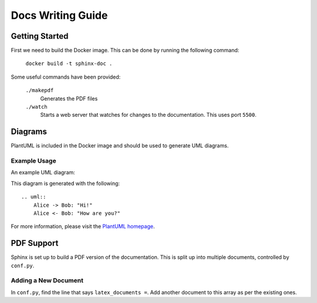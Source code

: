 Docs Writing Guide
==================

Getting Started
---------------

First we need to build the Docker image. This can be done by running the
following command:

    ``docker build -t sphinx-doc .``

Some useful commands have been provided:


    ``./makepdf``
        Generates the PDF files

    ``./watch``
        Starts a web server that watches for changes to the documentation.
        This uses port ``5500``.


Diagrams
--------

PlantUML is included in the Docker image and should be used to generate
UML diagrams.

Example Usage
`````````````

An example UML diagram:

.. uml::
    Alice -> Bob: "Hi!"
    Alice <- Bob: "How are you?"

This diagram is generated with the following::

    .. uml::
        Alice -> Bob: "Hi!"
        Alice <- Bob: "How are you?"

For more information, please visit the
`PlantUML homepage <http://plantuml.com>`_.


PDF Support
-----------

Sphinx is set up to build a PDF version of the documentation. This is split
up into multiple documents, controlled by ``conf.py``.

Adding a New Document
`````````````````````
In ``conf.py``, find the line that says ``latex_documents =``. Add another
document to this array as per the existing ones.

